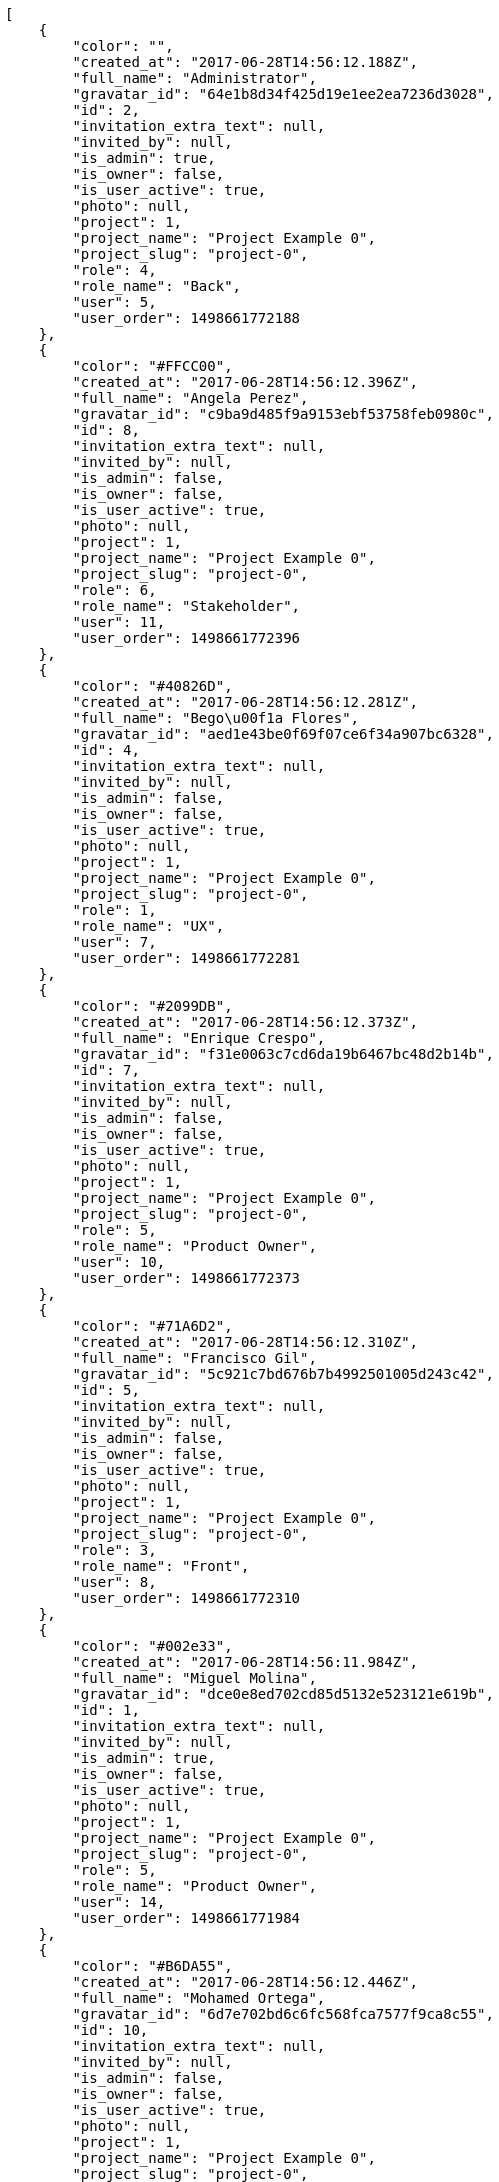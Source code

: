 [source,json]
----
[
    {
        "color": "",
        "created_at": "2017-06-28T14:56:12.188Z",
        "full_name": "Administrator",
        "gravatar_id": "64e1b8d34f425d19e1ee2ea7236d3028",
        "id": 2,
        "invitation_extra_text": null,
        "invited_by": null,
        "is_admin": true,
        "is_owner": false,
        "is_user_active": true,
        "photo": null,
        "project": 1,
        "project_name": "Project Example 0",
        "project_slug": "project-0",
        "role": 4,
        "role_name": "Back",
        "user": 5,
        "user_order": 1498661772188
    },
    {
        "color": "#FFCC00",
        "created_at": "2017-06-28T14:56:12.396Z",
        "full_name": "Angela Perez",
        "gravatar_id": "c9ba9d485f9a9153ebf53758feb0980c",
        "id": 8,
        "invitation_extra_text": null,
        "invited_by": null,
        "is_admin": false,
        "is_owner": false,
        "is_user_active": true,
        "photo": null,
        "project": 1,
        "project_name": "Project Example 0",
        "project_slug": "project-0",
        "role": 6,
        "role_name": "Stakeholder",
        "user": 11,
        "user_order": 1498661772396
    },
    {
        "color": "#40826D",
        "created_at": "2017-06-28T14:56:12.281Z",
        "full_name": "Bego\u00f1a Flores",
        "gravatar_id": "aed1e43be0f69f07ce6f34a907bc6328",
        "id": 4,
        "invitation_extra_text": null,
        "invited_by": null,
        "is_admin": false,
        "is_owner": false,
        "is_user_active": true,
        "photo": null,
        "project": 1,
        "project_name": "Project Example 0",
        "project_slug": "project-0",
        "role": 1,
        "role_name": "UX",
        "user": 7,
        "user_order": 1498661772281
    },
    {
        "color": "#2099DB",
        "created_at": "2017-06-28T14:56:12.373Z",
        "full_name": "Enrique Crespo",
        "gravatar_id": "f31e0063c7cd6da19b6467bc48d2b14b",
        "id": 7,
        "invitation_extra_text": null,
        "invited_by": null,
        "is_admin": false,
        "is_owner": false,
        "is_user_active": true,
        "photo": null,
        "project": 1,
        "project_name": "Project Example 0",
        "project_slug": "project-0",
        "role": 5,
        "role_name": "Product Owner",
        "user": 10,
        "user_order": 1498661772373
    },
    {
        "color": "#71A6D2",
        "created_at": "2017-06-28T14:56:12.310Z",
        "full_name": "Francisco Gil",
        "gravatar_id": "5c921c7bd676b7b4992501005d243c42",
        "id": 5,
        "invitation_extra_text": null,
        "invited_by": null,
        "is_admin": false,
        "is_owner": false,
        "is_user_active": true,
        "photo": null,
        "project": 1,
        "project_name": "Project Example 0",
        "project_slug": "project-0",
        "role": 3,
        "role_name": "Front",
        "user": 8,
        "user_order": 1498661772310
    },
    {
        "color": "#002e33",
        "created_at": "2017-06-28T14:56:11.984Z",
        "full_name": "Miguel Molina",
        "gravatar_id": "dce0e8ed702cd85d5132e523121e619b",
        "id": 1,
        "invitation_extra_text": null,
        "invited_by": null,
        "is_admin": true,
        "is_owner": false,
        "is_user_active": true,
        "photo": null,
        "project": 1,
        "project_name": "Project Example 0",
        "project_slug": "project-0",
        "role": 5,
        "role_name": "Product Owner",
        "user": 14,
        "user_order": 1498661771984
    },
    {
        "color": "#B6DA55",
        "created_at": "2017-06-28T14:56:12.446Z",
        "full_name": "Mohamed Ortega",
        "gravatar_id": "6d7e702bd6c6fc568fca7577f9ca8c55",
        "id": 10,
        "invitation_extra_text": null,
        "invited_by": null,
        "is_admin": false,
        "is_owner": false,
        "is_user_active": true,
        "photo": null,
        "project": 1,
        "project_name": "Project Example 0",
        "project_slug": "project-0",
        "role": 5,
        "role_name": "Product Owner",
        "user": 13,
        "user_order": 1498661772446
    },
    {
        "color": "#71A6D2",
        "created_at": "2017-06-28T14:56:12.418Z",
        "full_name": "Vanesa Garcia",
        "gravatar_id": "74cb769a5e64d445b8550789e1553502",
        "id": 9,
        "invitation_extra_text": null,
        "invited_by": null,
        "is_admin": false,
        "is_owner": false,
        "is_user_active": true,
        "photo": null,
        "project": 1,
        "project_name": "Project Example 0",
        "project_slug": "project-0",
        "role": 6,
        "role_name": "Stakeholder",
        "user": 12,
        "user_order": 1498661772418
    },
    {
        "color": "#40826D",
        "created_at": "2017-06-28T14:56:12.251Z",
        "full_name": "Vanesa Torres",
        "gravatar_id": "b579f05d7d36f4588b11887093e4ce44",
        "id": 3,
        "invitation_extra_text": null,
        "invited_by": null,
        "is_admin": true,
        "is_owner": true,
        "is_user_active": true,
        "photo": null,
        "project": 1,
        "project_name": "Project Example 0",
        "project_slug": "project-0",
        "role": 2,
        "role_name": "Design",
        "user": 6,
        "user_order": 1498661772251
    },
    {
        "color": "#FFFF00",
        "created_at": "2017-06-28T14:56:12.470Z",
        "full_name": "Virginia Castro",
        "gravatar_id": "69b60d39a450e863609ae3546b12b360",
        "id": 11,
        "invitation_extra_text": null,
        "invited_by": null,
        "is_admin": true,
        "is_owner": false,
        "is_user_active": true,
        "photo": null,
        "project": 1,
        "project_name": "Project Example 0",
        "project_slug": "project-0",
        "role": 6,
        "role_name": "Stakeholder",
        "user": 15,
        "user_order": 1498661772470
    },
    {
        "color": null,
        "created_at": "2017-06-28T14:59:44.616Z",
        "full_name": null,
        "gravatar_id": null,
        "id": 94,
        "invitation_extra_text": null,
        "invited_by": {
            "big_photo": null,
            "full_name_display": "Vanesa Torres",
            "gravatar_id": "b579f05d7d36f4588b11887093e4ce44",
            "id": 6,
            "is_active": true,
            "photo": null,
            "username": "user2114747470430251528"
        },
        "is_admin": false,
        "is_owner": null,
        "is_user_active": false,
        "photo": null,
        "project": 1,
        "project_name": "Project Example 0",
        "project_slug": "project-0",
        "role": 4,
        "role_name": "Back",
        "user": null,
        "user_order": 1498661984616
    },
    {
        "color": null,
        "created_at": "2017-06-28T14:56:12.538Z",
        "full_name": null,
        "gravatar_id": null,
        "id": 13,
        "invitation_extra_text": null,
        "invited_by": null,
        "is_admin": false,
        "is_owner": null,
        "is_user_active": false,
        "photo": null,
        "project": 1,
        "project_name": "Project Example 0",
        "project_slug": "project-0",
        "role": 4,
        "role_name": "Back",
        "user": null,
        "user_order": 1498661772538
    },
    {
        "color": null,
        "created_at": "2017-06-28T14:59:43.306Z",
        "full_name": null,
        "gravatar_id": null,
        "id": 92,
        "invitation_extra_text": "",
        "invited_by": {
            "big_photo": "http://localhost:8000/media/user/0/6/7/2/4ce46e37e5c423cf96544cb6fc22538accc1a817b5f653c2a931ab0762d7/logo.png.300x300_q85_crop.png",
            "full_name_display": "BitBucket",
            "gravatar_id": "06ef3afa5b1b52eb62f34788c0f8746a",
            "id": 1,
            "is_active": false,
            "photo": "http://localhost:8000/media/user/0/6/7/2/4ce46e37e5c423cf96544cb6fc22538accc1a817b5f653c2a931ab0762d7/logo.png.80x80_q85_crop.png",
            "username": "bitbucket-a87b82fe1a624b4facb364b229deb490"
        },
        "is_admin": false,
        "is_owner": null,
        "is_user_active": false,
        "photo": null,
        "project": 1,
        "project_name": "Project Example 0",
        "project_slug": "project-0",
        "role": 3,
        "role_name": "Front",
        "user": null,
        "user_order": 1
    },
    {
        "color": null,
        "created_at": "2017-06-28T14:59:44.616Z",
        "full_name": null,
        "gravatar_id": null,
        "id": 93,
        "invitation_extra_text": null,
        "invited_by": {
            "big_photo": null,
            "full_name_display": "Vanesa Torres",
            "gravatar_id": "b579f05d7d36f4588b11887093e4ce44",
            "id": 6,
            "is_active": true,
            "photo": null,
            "username": "user2114747470430251528"
        },
        "is_admin": false,
        "is_owner": null,
        "is_user_active": false,
        "photo": null,
        "project": 1,
        "project_name": "Project Example 0",
        "project_slug": "project-0",
        "role": 3,
        "role_name": "Front",
        "user": null,
        "user_order": 1498661984616
    },
    {
        "color": null,
        "created_at": "2017-06-28T14:59:45.030Z",
        "full_name": null,
        "gravatar_id": null,
        "id": 95,
        "invitation_extra_text": null,
        "invited_by": {
            "big_photo": null,
            "full_name_display": "Vanesa Torres",
            "gravatar_id": "b579f05d7d36f4588b11887093e4ce44",
            "id": 6,
            "is_active": true,
            "photo": null,
            "username": "user2114747470430251528"
        },
        "is_admin": false,
        "is_owner": null,
        "is_user_active": false,
        "photo": null,
        "project": 1,
        "project_name": "Project Example 0",
        "project_slug": "project-0",
        "role": 3,
        "role_name": "Front",
        "user": null,
        "user_order": 1498661985031
    },
    {
        "color": null,
        "created_at": "2017-06-28T14:56:12.535Z",
        "full_name": null,
        "gravatar_id": null,
        "id": 12,
        "invitation_extra_text": null,
        "invited_by": null,
        "is_admin": false,
        "is_owner": null,
        "is_user_active": false,
        "photo": null,
        "project": 1,
        "project_name": "Project Example 0",
        "project_slug": "project-0",
        "role": 1,
        "role_name": "UX",
        "user": null,
        "user_order": 1498661772535
    },
    {
        "color": "",
        "created_at": "2017-06-28T14:56:52.118Z",
        "full_name": "Administrator",
        "gravatar_id": "64e1b8d34f425d19e1ee2ea7236d3028",
        "id": 15,
        "invitation_extra_text": null,
        "invited_by": null,
        "is_admin": false,
        "is_owner": false,
        "is_user_active": true,
        "photo": null,
        "project": 2,
        "project_name": "Project Example 1",
        "project_slug": "project-1",
        "role": 9,
        "role_name": "Front",
        "user": 5,
        "user_order": 1498661812118
    },
    {
        "color": "#FFCC00",
        "created_at": "2017-06-28T14:56:51.987Z",
        "full_name": "Angela Perez",
        "gravatar_id": "c9ba9d485f9a9153ebf53758feb0980c",
        "id": 14,
        "invitation_extra_text": null,
        "invited_by": null,
        "is_admin": true,
        "is_owner": true,
        "is_user_active": true,
        "photo": null,
        "project": 2,
        "project_name": "Project Example 1",
        "project_slug": "project-1",
        "role": 11,
        "role_name": "Product Owner",
        "user": 11,
        "user_order": 1498661811987
    },
    {
        "color": "#40826D",
        "created_at": "2017-06-28T14:56:52.209Z",
        "full_name": "Bego\u00f1a Flores",
        "gravatar_id": "aed1e43be0f69f07ce6f34a907bc6328",
        "id": 17,
        "invitation_extra_text": null,
        "invited_by": null,
        "is_admin": false,
        "is_owner": false,
        "is_user_active": true,
        "photo": null,
        "project": 2,
        "project_name": "Project Example 1",
        "project_slug": "project-1",
        "role": 9,
        "role_name": "Front",
        "user": 7,
        "user_order": 1498661812209
    },
    {
        "color": "#2099DB",
        "created_at": "2017-06-28T14:56:52.285Z",
        "full_name": "Enrique Crespo",
        "gravatar_id": "f31e0063c7cd6da19b6467bc48d2b14b",
        "id": 20,
        "invitation_extra_text": null,
        "invited_by": null,
        "is_admin": false,
        "is_owner": false,
        "is_user_active": true,
        "photo": null,
        "project": 2,
        "project_name": "Project Example 1",
        "project_slug": "project-1",
        "role": 7,
        "role_name": "UX",
        "user": 10,
        "user_order": 1498661812285
    },
    {
        "color": "#71A6D2",
        "created_at": "2017-06-28T14:56:52.236Z",
        "full_name": "Francisco Gil",
        "gravatar_id": "5c921c7bd676b7b4992501005d243c42",
        "id": 18,
        "invitation_extra_text": null,
        "invited_by": null,
        "is_admin": true,
        "is_owner": false,
        "is_user_active": true,
        "photo": null,
        "project": 2,
        "project_name": "Project Example 1",
        "project_slug": "project-1",
        "role": 7,
        "role_name": "UX",
        "user": 8,
        "user_order": 1498661812236
    },
    {
        "color": "#002e33",
        "created_at": "2017-06-28T14:56:52.385Z",
        "full_name": "Miguel Molina",
        "gravatar_id": "dce0e8ed702cd85d5132e523121e619b",
        "id": 23,
        "invitation_extra_text": null,
        "invited_by": null,
        "is_admin": true,
        "is_owner": false,
        "is_user_active": true,
        "photo": null,
        "project": 2,
        "project_name": "Project Example 1",
        "project_slug": "project-1",
        "role": 8,
        "role_name": "Design",
        "user": 14,
        "user_order": 1498661812385
    },
    {
        "color": "#B6DA55",
        "created_at": "2017-06-28T14:56:52.352Z",
        "full_name": "Mohamed Ortega",
        "gravatar_id": "6d7e702bd6c6fc568fca7577f9ca8c55",
        "id": 22,
        "invitation_extra_text": null,
        "invited_by": null,
        "is_admin": true,
        "is_owner": false,
        "is_user_active": true,
        "photo": null,
        "project": 2,
        "project_name": "Project Example 1",
        "project_slug": "project-1",
        "role": 10,
        "role_name": "Back",
        "user": 13,
        "user_order": 1498661812352
    },
    {
        "color": "#71A6D2",
        "created_at": "2017-06-28T14:56:52.319Z",
        "full_name": "Vanesa Garcia",
        "gravatar_id": "74cb769a5e64d445b8550789e1553502",
        "id": 21,
        "invitation_extra_text": null,
        "invited_by": null,
        "is_admin": true,
        "is_owner": false,
        "is_user_active": true,
        "photo": null,
        "project": 2,
        "project_name": "Project Example 1",
        "project_slug": "project-1",
        "role": 9,
        "role_name": "Front",
        "user": 12,
        "user_order": 1498661812319
    },
    {
        "color": "#40826D",
        "created_at": "2017-06-28T14:56:52.147Z",
        "full_name": "Vanesa Torres",
        "gravatar_id": "b579f05d7d36f4588b11887093e4ce44",
        "id": 16,
        "invitation_extra_text": null,
        "invited_by": null,
        "is_admin": true,
        "is_owner": false,
        "is_user_active": true,
        "photo": null,
        "project": 2,
        "project_name": "Project Example 1",
        "project_slug": "project-1",
        "role": 12,
        "role_name": "Stakeholder",
        "user": 6,
        "user_order": 1498661812147
    },
    {
        "color": "#FFFF00",
        "created_at": "2017-06-28T14:56:52.439Z",
        "full_name": "Virginia Castro",
        "gravatar_id": "69b60d39a450e863609ae3546b12b360",
        "id": 24,
        "invitation_extra_text": null,
        "invited_by": null,
        "is_admin": false,
        "is_owner": false,
        "is_user_active": true,
        "photo": null,
        "project": 2,
        "project_name": "Project Example 1",
        "project_slug": "project-1",
        "role": 9,
        "role_name": "Front",
        "user": 15,
        "user_order": 1498661812439
    },
    {
        "color": null,
        "created_at": "2017-06-28T14:56:52.520Z",
        "full_name": null,
        "gravatar_id": null,
        "id": 26,
        "invitation_extra_text": null,
        "invited_by": null,
        "is_admin": false,
        "is_owner": null,
        "is_user_active": false,
        "photo": null,
        "project": 2,
        "project_name": "Project Example 1",
        "project_slug": "project-1",
        "role": 8,
        "role_name": "Design",
        "user": null,
        "user_order": 1498661812520
    },
    {
        "color": null,
        "created_at": "2017-06-28T14:56:52.517Z",
        "full_name": null,
        "gravatar_id": null,
        "id": 25,
        "invitation_extra_text": null,
        "invited_by": null,
        "is_admin": false,
        "is_owner": null,
        "is_user_active": false,
        "photo": null,
        "project": 2,
        "project_name": "Project Example 1",
        "project_slug": "project-1",
        "role": 7,
        "role_name": "UX",
        "user": null,
        "user_order": 1498661812517
    },
    {
        "color": "#FFCC00",
        "created_at": "2017-06-28T14:57:28.492Z",
        "full_name": "Angela Perez",
        "gravatar_id": "c9ba9d485f9a9153ebf53758feb0980c",
        "id": 33,
        "invitation_extra_text": null,
        "invited_by": null,
        "is_admin": false,
        "is_owner": false,
        "is_user_active": true,
        "photo": null,
        "project": 3,
        "project_name": "Project Example 2",
        "project_slug": "project-2",
        "role": 17,
        "role_name": "Product Owner",
        "user": 11,
        "user_order": 1498661848492
    },
    {
        "color": "#40826D",
        "created_at": "2017-06-28T14:57:28.367Z",
        "full_name": "Bego\u00f1a Flores",
        "gravatar_id": "aed1e43be0f69f07ce6f34a907bc6328",
        "id": 30,
        "invitation_extra_text": null,
        "invited_by": null,
        "is_admin": true,
        "is_owner": false,
        "is_user_active": true,
        "photo": null,
        "project": 3,
        "project_name": "Project Example 2",
        "project_slug": "project-2",
        "role": 16,
        "role_name": "Back",
        "user": 7,
        "user_order": 1498661848367
    }
]
----
